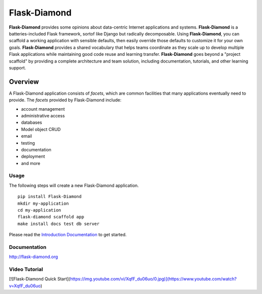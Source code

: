 Flask-Diamond
=============

**Flask-Diamond** provides some opinions about data-centric Internet applications and systems.
**Flask-Diamond** is a batteries-included Flask framework, sortof like Django but radically decomposable.
Using **Flask-Diamond**, you can scaffold a working application with sensible defaults, then easily override those defaults to customize it for your own goals.
**Flask-Diamond** provides a shared vocabulary that helps teams coordinate as they scale up to develop multiple Flask applications while maintaining good code reuse and learning transfer.
**Flask-Diamond** goes beyond a "project scaffold" by providing a complete architecture and team solution, including documentation, tutorials, and other learning support.

Overview
--------

A Flask-Diamond application consists of *facets*, which are common facilities that many applications eventually need to provide.
The *facets* provided by Flask-Diamond include:

- account management
- administrative access
- databases
- Model object CRUD
- email
- testing
- documentation
- deployment
- and more

Usage
^^^^^

The following steps will create a new Flask-Diamond application.

::

    pip install Flask-Diamond
    mkdir my-application
    cd my-application
    flask-diamond scaffold app
    make install docs test db server

Please read the `Introduction Documentation <http://flask-diamond.readthedocs.io/en/latest/#get-started>`_ to get started.

Documentation
^^^^^^^^^^^^^

http://flask-diamond.org

Video Tutorial
^^^^^^^^^^^^^^

[![Flask-Diamond Quick Start](https://img.youtube.com/vi/XqfF_du06uo/0.jpg)](https://www.youtube.com/watch?v=XqfF_du06uo)
